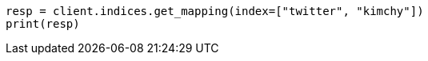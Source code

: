 // indices/get-mapping.asciidoc:60

[source, python]
----
resp = client.indices.get_mapping(index=["twitter", "kimchy"])
print(resp)
----
